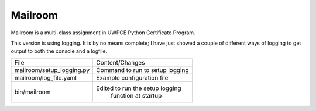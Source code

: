 ########
Mailroom
########

Mailroom is a multi-class assignment in UWPCE Python Certificate Program.

This version is using logging. It is by no means complete; I have just showed a couple of different ways of logging to get output to both the console and a logfile.

=========================  ===============================
     File                       Content/Changes
-------------------------  -------------------------------
mailroom/setup_logging.py  Command to run to setup logging
mailroom/log_file.yaml     Example configuration file
bin/mailroom               Edited to run the setup logging  
                                 function at startup
=========================  ===============================





